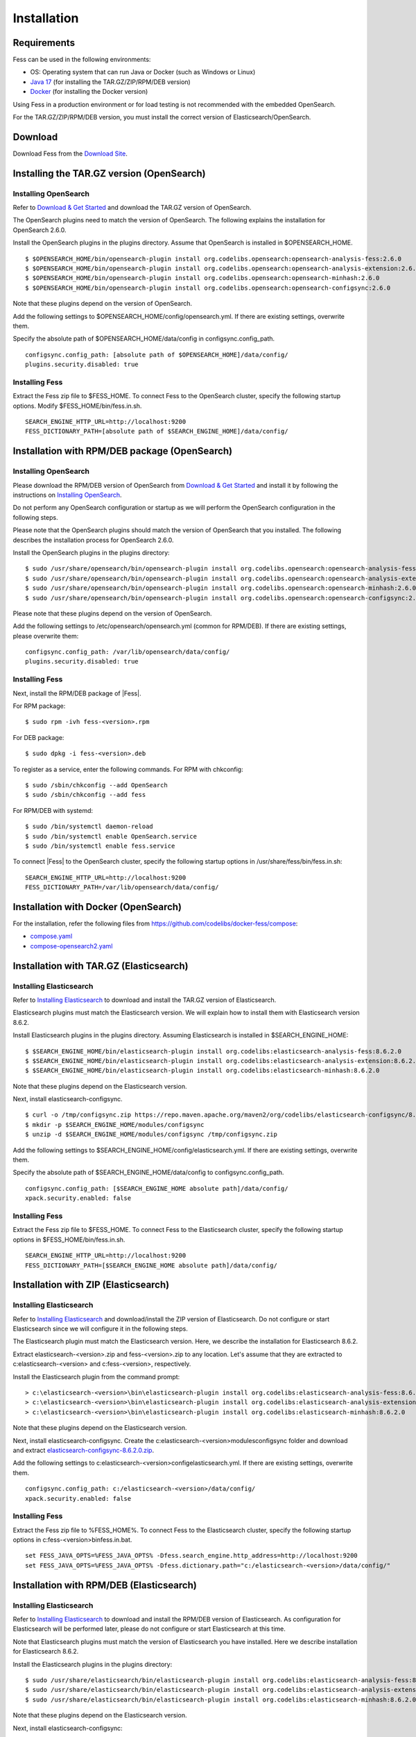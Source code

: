============
Installation
============

Requirements
============

Fess can be used in the following environments:

- OS: Operating system that can run Java or Docker (such as Windows or Linux)
- `Java 17 <https://adoptium.net/>`__ (for installing the TAR.GZ/ZIP/RPM/DEB version)
- `Docker <https://docs.docker.com/get-docker/>`__ (for installing the Docker version)

Using Fess in a production environment or for load testing is not recommended with the embedded OpenSearch.

For the TAR.GZ/ZIP/RPM/DEB version, you must install the correct version of Elasticsearch/OpenSearch.

Download
========

Download Fess from the `Download Site <https://fess.codelibs.org/ja/downloads.html>`__.

Installing the TAR.GZ version (OpenSearch)
==========================================

Installing OpenSearch
---------------------

Refer to `Download & Get Started <https://opensearch.org/downloads.html>`__ and download the TAR.GZ version of OpenSearch.

The OpenSearch plugins need to match the version of OpenSearch.
The following explains the installation for OpenSearch 2.6.0.

Install the OpenSearch plugins in the plugins directory.
Assume that OpenSearch is installed in $OPENSEARCH_HOME.

::

    $ $OPENSEARCH_HOME/bin/opensearch-plugin install org.codelibs.opensearch:opensearch-analysis-fess:2.6.0
    $ $OPENSEARCH_HOME/bin/opensearch-plugin install org.codelibs.opensearch:opensearch-analysis-extension:2.6.0
    $ $OPENSEARCH_HOME/bin/opensearch-plugin install org.codelibs.opensearch:opensearch-minhash:2.6.0
    $ $OPENSEARCH_HOME/bin/opensearch-plugin install org.codelibs.opensearch:opensearch-configsync:2.6.0

Note that these plugins depend on the version of OpenSearch.

Add the following settings to $OPENSEARCH_HOME/config/opensearch.yml.
If there are existing settings, overwrite them.

Specify the absolute path of $OPENSEARCH_HOME/data/config in configsync.config_path.

::

    configsync.config_path: [absolute path of $OPENSEARCH_HOME]/data/config/
    plugins.security.disabled: true

Installing Fess
---------------

Extract the Fess zip file to $FESS_HOME.
To connect Fess to the OpenSearch cluster, specify the following startup options.
Modify $FESS_HOME/bin/fess.in.sh.

::

    SEARCH_ENGINE_HTTP_URL=http://localhost:9200
    FESS_DICTIONARY_PATH=[absolute path of $SEARCH_ENGINE_HOME]/data/config/

Installation with RPM/DEB package (OpenSearch)
==============================================

Installing OpenSearch
----------------------

Please download the RPM/DEB version of OpenSearch from `Download & Get Started <https://opensearch.org/versions/opensearch-2-6-0.html>`__ and install it by following the instructions on `Installing OpenSearch <https://opensearch.org/docs/2.6/install-and-configure/install-opensearch/index/>`__.

Do not perform any OpenSearch configuration or startup as we will perform the OpenSearch configuration in the following steps.

Please note that the OpenSearch plugins should match the version of OpenSearch that you installed. The following describes the installation process for OpenSearch 2.6.0.

Install the OpenSearch plugins in the plugins directory:

::

    $ sudo /usr/share/opensearch/bin/opensearch-plugin install org.codelibs.opensearch:opensearch-analysis-fess:2.6.0
    $ sudo /usr/share/opensearch/bin/opensearch-plugin install org.codelibs.opensearch:opensearch-analysis-extension:2.6.0
    $ sudo /usr/share/opensearch/bin/opensearch-plugin install org.codelibs.opensearch:opensearch-minhash:2.6.0
    $ sudo /usr/share/opensearch/bin/opensearch-plugin install org.codelibs.opensearch:opensearch-configsync:2.6.0

Please note that these plugins depend on the version of OpenSearch.

Add the following settings to /etc/opensearch/opensearch.yml (common for RPM/DEB). If there are existing settings, please overwrite them:

::

    configsync.config_path: /var/lib/opensearch/data/config/
    plugins.security.disabled: true

Installing Fess
---------------

Next, install the RPM/DEB package of |Fess|.

For RPM package:

::

    $ sudo rpm -ivh fess-<version>.rpm

For DEB package:

::

    $ sudo dpkg -i fess-<version>.deb

To register as a service, enter the following commands. For RPM with chkconfig:

::

    $ sudo /sbin/chkconfig --add OpenSearch
    $ sudo /sbin/chkconfig --add fess

For RPM/DEB with systemd:

::

    $ sudo /bin/systemctl daemon-reload
    $ sudo /bin/systemctl enable OpenSearch.service
    $ sudo /bin/systemctl enable fess.service

To connect |Fess| to the OpenSearch cluster, specify the following startup options in /usr/share/fess/bin/fess.in.sh:

::

    SEARCH_ENGINE_HTTP_URL=http://localhost:9200
    FESS_DICTIONARY_PATH=/var/lib/opensearch/data/config/

Installation with Docker (OpenSearch)
=====================================

For the installation, refer the following files from `https://github.com/codelibs/docker-fess/compose <https://github.com/codelibs/docker-fess/tree/v14.8.0/compose>`__:

- `compose.yaml <https://raw.githubusercontent.com/codelibs/docker-fess/v14.8.0/compose/compose.yaml>`__
- `compose-opensearch2.yaml <https://raw.githubusercontent.com/codelibs/docker-fess/v14.8.0/compose/compose-opensearch2.yaml>`__

Installation with TAR.GZ (Elasticsearch)
========================================

Installing Elasticsearch
------------------------

Refer to `Installing Elasticsearch <https://www.elastic.co/guide/en/elasticsearch/reference/8.6/install-elasticsearch.html>`__ to download and install the TAR.GZ version of Elasticsearch.

Elasticsearch plugins must match the Elasticsearch version.
We will explain how to install them with Elasticsearch version 8.6.2.

Install Elasticsearch plugins in the plugins directory. Assuming Elasticsearch is installed in $SEARCH_ENGINE_HOME:

::

    $ $SEARCH_ENGINE_HOME/bin/elasticsearch-plugin install org.codelibs:elasticsearch-analysis-fess:8.6.2.0
    $ $SEARCH_ENGINE_HOME/bin/elasticsearch-plugin install org.codelibs:elasticsearch-analysis-extension:8.6.2.0
    $ $SEARCH_ENGINE_HOME/bin/elasticsearch-plugin install org.codelibs:elasticsearch-minhash:8.6.2.0

Note that these plugins depend on the Elasticsearch version.

Next, install elasticsearch-configsync.

::

    $ curl -o /tmp/configsync.zip https://repo.maven.apache.org/maven2/org/codelibs/elasticsearch-configsync/8.6.2.0/elasticsearch-configsync-8.6.2.0.zip
    $ mkdir -p $SEARCH_ENGINE_HOME/modules/configsync
    $ unzip -d $SEARCH_ENGINE_HOME/modules/configsync /tmp/configsync.zip

Add the following settings to $SEARCH_ENGINE_HOME/config/elasticsearch.yml. If there are existing settings, overwrite them.

Specify the absolute path of $SEARCH_ENGINE_HOME/data/config to configsync.config_path.

::

    configsync.config_path: [$SEARCH_ENGINE_HOME absolute path]/data/config/
    xpack.security.enabled: false

Installing Fess
---------------

Extract the Fess zip file to $FESS_HOME.
To connect Fess to the Elasticsearch cluster, specify the following startup options in $FESS_HOME/bin/fess.in.sh.

::

    SEARCH_ENGINE_HTTP_URL=http://localhost:9200
    FESS_DICTIONARY_PATH=[$SEARCH_ENGINE_HOME absolute path]/data/config/

Installation with ZIP (Elasticsearch)
=====================================

Installing Elasticsearch
------------------------

Refer to `Installing Elasticsearch <https://www.elastic.co/guide/en/elasticsearch/reference/8.6/install-elasticsearch.html>`__ and download/install the ZIP version of Elasticsearch. Do not configure or start Elasticsearch since we will configure it in the following steps.

The Elasticsearch plugin must match the Elasticsearch version. Here, we describe the installation for Elasticsearch 8.6.2.

Extract elasticsearch-<version>.zip and fess-<version>.zip to any location. Let's assume that they are extracted to c:\elasticsearch-<version> and c:\fess-<version>, respectively.

Install the Elasticsearch plugin from the command prompt:

::

    > c:\elasticsearch-<version>\bin\elasticsearch-plugin install org.codelibs:elasticsearch-analysis-fess:8.6.2.0
    > c:\elasticsearch-<version>\bin\elasticsearch-plugin install org.codelibs:elasticsearch-analysis-extension:8.6.2.0
    > c:\elasticsearch-<version>\bin\elasticsearch-plugin install org.codelibs:elasticsearch-minhash:8.6.2.0

Note that these plugins depend on the Elasticsearch version.

Next, install elasticsearch-configsync.
Create the c:\elasticsearch-<version>\modules\configsync folder and download and extract `elasticsearch-configsync-8.6.2.0.zip <https://repo.maven.apache.org/maven2/org/codelibs/elasticsearch-configsync/8.6.2.0/elasticsearch-configsync-8.6.2.0.zip>`__.

Add the following settings to c:\elasticsearch-<version>\config\elasticsearch.yml. If there are existing settings, overwrite them.

::

    configsync.config_path: c:/elasticsearch-<version>/data/config/
    xpack.security.enabled: false

Installing Fess
---------------

Extract the Fess zip file to %FESS_HOME%. To connect Fess to the Elasticsearch cluster, specify the following startup options in c:\fess-<version>\bin\fess.in.bat.

::

    set FESS_JAVA_OPTS=%FESS_JAVA_OPTS% -Dfess.search_engine.http_address=http://localhost:9200
    set FESS_JAVA_OPTS=%FESS_JAVA_OPTS% -Dfess.dictionary.path="c:/elasticsearch-<version>/data/config/"

Installation with RPM/DEB (Elasticsearch)
=========================================

Installing Elasticsearch
------------------------

Refer to `Installing Elasticsearch <https://www.elastic.co/guide/en/elasticsearch/reference/8.6/install-elasticsearch.html>`__ to download and install the RPM/DEB version of Elasticsearch.
As configuration for Elasticsearch will be performed later, please do not configure or start Elasticsearch at this time.

Note that Elasticsearch plugins must match the version of Elasticsearch you have installed. Here we describe installation for Elasticsearch 8.6.2.

Install the Elasticsearch plugins in the plugins directory:

::

    $ sudo /usr/share/elasticsearch/bin/elasticsearch-plugin install org.codelibs:elasticsearch-analysis-fess:8.6.2.0
    $ sudo /usr/share/elasticsearch/bin/elasticsearch-plugin install org.codelibs:elasticsearch-analysis-extension:8.6.2.0
    $ sudo /usr/share/elasticsearch/bin/elasticsearch-plugin install org.codelibs:elasticsearch-minhash:8.6.2.0

Note that these plugins depend on the Elasticsearch version.

Next, install elasticsearch-configsync:

::

    $ curl -o /tmp/configsync.zip https://repo.maven.apache.org/maven2/org/codelibs/elasticsearch-configsync/8.6.2.0/elasticsearch-configsync-8.6.2.0.zip
    $ sudo mkdir -p /usr/share/elasticsearch/modules/configsync
    $ sudo unzip -d /usr/share/elasticsearch/modules/configsync /tmp/configsync.zip

Add the following settings to /etc/elasticsearch/elasticsearch.yml (common for RPM/DEB).
If you have existing settings, rewrite them.

::

    configsync.config_path: /var/lib/elasticsearch/data/config/
    xpack.security.enabled: false

Installing Fess
---------------

Next, install the Fess RPM/DEB package.

For RPM packages:

::

    $ sudo rpm -ivh fess-<version>.rpm

For DEB packages:

::

    $ sudo dpkg -i fess-<version>.deb

To register as a service, enter the following command. If using chkconfig (RPM):

::

    $ sudo /sbin/chkconfig --add elasticsearch
    $ sudo /sbin/chkconfig --add fess

If using systemd (RPM/DEB):

::

    $ sudo /bin/systemctl daemon-reload
    $ sudo /bin/systemctl enable elasticsearch.service
    $ sudo /bin/systemctl enable fess.service

To connect |Fess| to the OpenSearch cluster, modify the following startup options in the /usr/share/fess/bin/fess.in.sh file:

    SEARCH_ENGINE_HTTP_URL=http://localhost:9200
    FESS_DICTIONARY_PATH=/var/lib/elasticsearch/data/config/

Installation with Docker (Elasticsearch)
========================================

For the installation, refer the following files from `https://github.com/codelibs/docker-fess/compose <https://github.com/codelibs/docker-fess/tree/v14.8.0/compose>`__:

- `compose.yaml <https://raw.githubusercontent.com/codelibs/docker-fess/v14.8.0/compose/compose.yaml>`__
- `compose-elasticsearch8.yaml <https://raw.githubusercontent.com/codelibs/docker-fess/v14.8.0/compose/compose-elasticsearch8.yaml>`__
- `.env.elasticsearch <https://raw.githubusercontent.com/codelibs/docker-fess/v14.8.0/compose/.env.elasticsearch>`__


